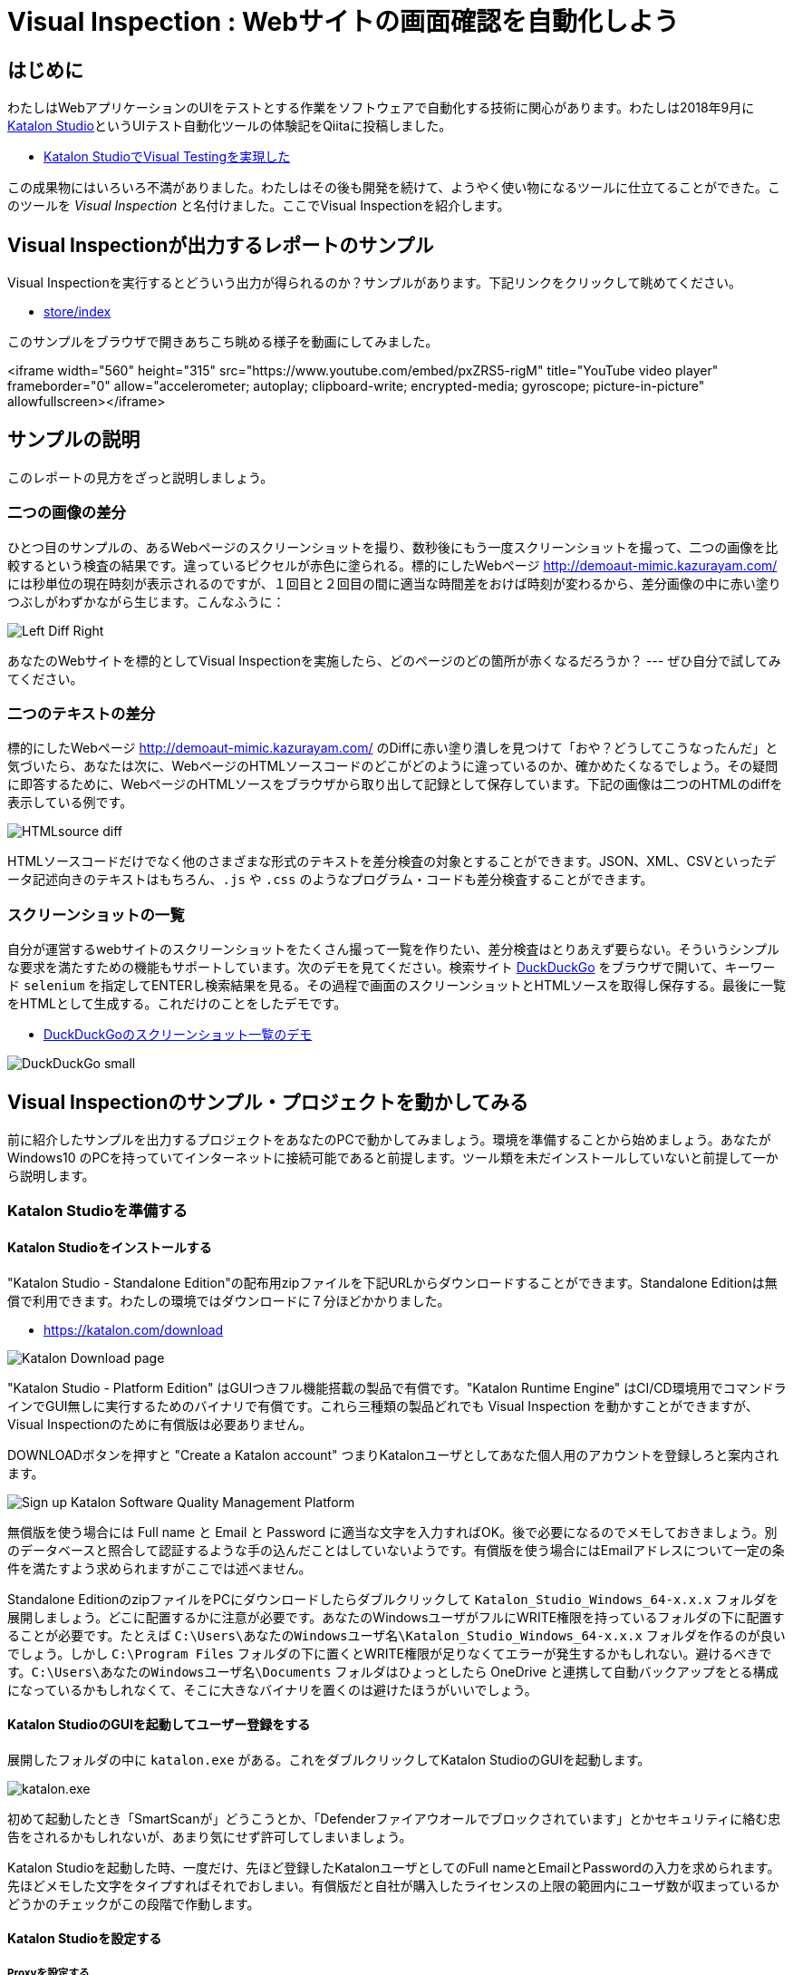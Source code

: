 
= Visual Inspection : Webサイトの画面確認を自動化しよう

== はじめに

わたしはWebアプリケーションのUIをテストとする作業をソフトウェアで自動化する技術に関心があります。わたしは2018年9月に link:https://katalon.com/katalon-studio[Katalon Studio]というUIテスト自動化ツールの体験記をQiitaに投稿しました。


* link:https://qiita.com/kazurayam/items/bcf72a03f50fc5db4373[Katalon StudioでVisual Testingを実現した]

この成果物にはいろいろ不満がありました。わたしはその後も開発を続けて、ようやく使い物になるツールに仕立てることができた。このツールを _Visual Inspection_ と名付けました。ここでVisual Inspectionを紹介します。

== Visual Inspectionが出力するレポートのサンプル

Visual Inspectionを実行するとどういう出力が得られるのか？サンプルがあります。下記リンクをクリックして眺めてください。

- link:https://kazurayam.github.io/inspectus4katalon-sample-project/demo/store/index.html[store/index]

このサンプルをブラウザで開きあちこち眺める様子を動画にしてみました。

<iframe width="560" height="315" src="https://www.youtube.com/embed/pxZRS5-rigM" title="YouTube video player" frameborder="0" allow="accelerometer; autoplay; clipboard-write; encrypted-media; gyroscope; picture-in-picture" allowfullscreen></iframe>

== サンプルの説明

このレポートの見方をざっと説明しましょう。

=== 二つの画像の差分

ひとつ目のサンプルの、あるWebページのスクリーンショットを撮り、数秒後にもう一度スクリーンショットを撮って、二つの画像を比較するという検査の結果です。違っているピクセルが赤色に塗られる。標的にしたWebページ link:http://demoaut-mimic.kazurayam.com/[] には秒単位の現在時刻が表示されるのですが、１回目と２回目の間に適当な時間差をおけば時刻が変わるから、差分画像の中に赤い塗りつぶしがわずかながら生じます。こんなふうに：

image:https://kazurayam.github.io/inspectus4katalon-sample-project/images/Left-Diff-Right.png[]


あなたのWebサイトを標的としてVisual Inspectionを実施したら、どのページのどの箇所が赤くなるだろうか？ --- ぜひ自分で試してみてください。

=== 二つのテキストの差分

標的にしたWebページ link:http://demoaut-mimic.kazurayam.com/[] のDiffに赤い塗り潰しを見つけて「おや？どうしてこうなったんだ」と気づいたら、あなたは次に、WebページのHTMLソースコードのどこがどのように違っているのか、確かめたくなるでしょう。その疑問に即答するために、WebページのHTMLソースをブラウザから取り出して記録として保存しています。下記の画像は二つのHTMLのdiffを表示している例です。

image:https://kazurayam.github.io/inspectus4katalon-sample-project/images/HTMLsource_diff.png[]

HTMLソースコードだけでなく他のさまざまな形式のテキストを差分検査の対象とすることができます。JSON、XML、CSVといったデータ記述向きのテキストはもちろん、`.js` や `.css` のようなプログラム・コードも差分検査することができます。

=== スクリーンショットの一覧

自分が運営するwebサイトのスクリーンショットをたくさん撮って一覧を作りたい、差分検査はとりあえず要らない。そういうシンプルな要求を満たすための機能もサポートしています。次のデモを見てください。検索サイト link:https://duckduckgo.com/?[DuckDuckGo] をブラウザで開いて、キーワード `selenium` を指定してENTERし検索結果を見る。その過程で画面のスクリーンショットとHTMLソースを取得し保存する。最後に一覧をHTMLとして生成する。これだけのことをしたデモです。

* link:https://kazurayam.github.io/inspectus4katalon-sample-project/demo/store/DuckDuckGo-20221213_080436.html[DuckDuckGoのスクリーンショット一覧のデモ]

image:images/DuckDuckGo_small.png[]


== Visual Inspectionのサンプル・プロジェクトを動かしてみる

前に紹介したサンプルを出力するプロジェクトをあなたのPCで動かしてみましょう。環境を準備することから始めましょう。あなたが Windows10 のPCを持っていてインターネットに接続可能であると前提します。ツール類を未だインストールしていないと前提して一から説明します。

=== Katalon Studioを準備する

==== Katalon Studioをインストールする

"Katalon Studio - Standalone Edition"の配布用zipファイルを下記URLからダウンロードすることができます。Standalone Editionは無償で利用できます。わたしの環境ではダウンロードに７分ほどかかりました。

* link:https://katalon.com/download[]

image:https://kazurayam.github.io/inspectus4katalon-sample-project/images/Katalon-Studio-Free-Download-Katalon.png[Katalon Download page]

"Katalon Studio - Platform Edition" はGUIつきフル機能搭載の製品で有償です。"Katalon Runtime Engine" はCI/CD環境用でコマンドラインでGUI無しに実行するためのバイナリで有償です。これら三種類の製品どれでも Visual Inspection を動かすことができますが、Visual Inspectionのために有償版は必要ありません。

DOWNLOADボタンを押すと "Create a Katalon account" つまりKatalonユーザとしてあなた個人用のアカウントを登録しろと案内されます。

image:https://kazurayam.github.io/inspectus4katalon-sample-project/images/Sign-up-Katalon-Software-Quality-Management-Platform.png[]

無償版を使う場合には Full name と Email と Password に適当な文字を入力すればOK。後で必要になるのでメモしておきましょう。別のデータベースと照合して認証するような手の込んだことはしていないようです。有償版を使う場合にはEmailアドレスについて一定の条件を満たすよう求められますがここでは述べません。


Standalone EditionのzipファイルをPCにダウンロードしたらダブルクリックして `Katalon_Studio_Windows_64-x.x.x` フォルダを展開しましょう。どこに配置するかに注意が必要です。あなたのWindowsユーザがフルにWRITE権限を持っているフォルダの下に配置することが必要です。たとえば `C:\Users\あなたのWindowsユーザ名\Katalon_Studio_Windows_64-x.x.x` フォルダを作るのが良いでしょう。しかし `C:\Program Files` フォルダの下に置くとWRITE権限が足りなくてエラーが発生するかもしれない。避けるべきです。`C:\Users\あなたのWindowsユーザ名\Documents` フォルダはひょっとしたら OneDrive と連携して自動バックアップをとる構成になっているかもしれなくて、そこに大きなバイナリを置くのは避けたほうがいいでしょう。

==== Katalon StudioのGUIを起動してユーザー登録をする

展開したフォルダの中に `katalon.exe` がある。これをダブルクリックしてKatalon StudioのGUIを起動します。

image:https://kazurayam.github.io/inspectus4katalon-sample-project/images/katalonexe.png[katalon.exe]

初めて起動したとき「SmartScanが」どうこうとか、「Defenderファイアウオールでブロックされています」とかセキュリティに絡む忠告をされるかもしれないが、あまり気にせず許可してしまいましょう。

Katalon Studioを起動した時、一度だけ、先ほど登録したKatalonユーザとしてのFull nameとEmailとPasswordの入力を求められます。先ほどメモした文字をタイプすればそれでおしまい。有償版だと自社が購入したライセンスの上限の範囲内にユーザ数が収まっているかどうかのチェックがこの段階で作動します。

==== Katalon Studioを設定する

===== Proxyを設定する

あなたが会社で仕事で使うPCがプライベートな組織内ネットワークに収容されていて、インターネットにアクセスするのにイントラネットとインターネットの結節点としてのProxyサーバを通過しなければならない環境にあるかもしれない。その場合、Katalon Studioに自社のProxyサーバのアドレス等を設定してやる必要があります。下記のドキュメントを参照のこと。

* link:https://docs.katalon.com/docs/get-started/set-up-your-workspace/katalon-studio-preferences/set-proxy-preferences-in-katalon-studio[Set Proxy Preferences in Katalon Studio]

===== WebDriverをアップデートする

Katalon Studioは link:https://www.selenium.dev/documentation/webdriver/[Selenium WebDriver] を基盤としています。Katalon StudioがChromeやFireFoxなどのWebブラウザを遠隔操作するために WebDriver と呼ばれる外部モジュールを使います。WebDriverはChromeやFireFoxなどブラウザの種類ごとに別々のモジュールがあり、ブラウザがバージョン・アップするたびにWebDriverモジュールもバージョン・アップされます。Katalon Studioは配布用zipのなかにWebDriverモジュールを同梱していますが、ブラウザが頻繁にバージョン・アップするのでどうしてもzipに格納されたWebDriverモジュールは古くなってしまいます。だからユーザーは自PC上でWebDriverを最新版に更新しなければなりません。この手間仕事を助けるためにKatalon Studioはツールバーに "Update WebDriver" というGUIメニューを備えています。これでWebDriverモジュールをt手早く更新することができます。操作については下記ドキュメントを参照のこと。

* link:https://docs.katalon.com/docs/legacy/katalon-studio-enterprise/test-design/web-test-design/handle-webdrivers/upgrade-or-downgrade-webdrivers[Upgrade or downgradle WebDrivers]


===== Scrip viewを使う、Manual viewを使わない

UIテストを実行する手順を記述したスクリプトのことをKatalon Studioの用語で Test Case といいます。Test Caseを編集するエディタが装備されているのですが、Test Caseエディタは二つの見た目を備えています。*Manual view* と *Script view* です。Manual viewはぶっちゃけプログラミングのできない人向けのGUIで、Script viewはテキストエディタです。

Visual Inspectionを実装するにはScript viewでGroovy言語でコードを書く必要があります。Manual viewは使いません。ところがKatalon Studioの初期設定ではTest Caseをエディタで開いた時にManual viewを優先して表示します。だからScript viewで開くように設定を変更しましょう。

Katalon Studio GUIのツールバー Window > Katalon Studio Preferences > Katalon > Test Case

image:https://kazurayam.github.io/inspectus4katalon-sample-project/images/Manual_view_Script_view.png[Manual view Script view]


==== プロジェクトを作る

さて、Katalon Studioの中でプロジェクトを作りましょう。

File > New > Project

image:https://kazurayam.github.io/inspectus4katalon-sample-project/images/NewProject.png[New Project]

ダイアログが開きます。プロジェクトの名前とプロジェクトを作るフォルダを指定します。

image:https://kazurayam.github.io/inspectus4katalon-sample-project/images/NewProject_dialog.png[New Project dialog]

これでOKすると `C:\Users\kazurayam\katalon-projects\MyVisualInspectionProject` フォルダが作られ、そのなかに初期状態のフォルダとファイル群が自動生成されます。


==== プロジェクトを設定する

上記で作ったプロジェクトの属性をいくつかカスタマイズしておきます。

===== ブラウザの種類を選ぶ

テストスクリプトがどのWebブラウザを開くかをテスト実行時に選択することができます。ただしデフォルトとしてどれを起動するかを設定しておくことができます。

Project > Settings > Execution

image:https://kazurayam.github.io/inspectus4katalon-sample-project/images/browser_default.png[browser default]

この例ではChromeブラウザをHeadlessモードで起動することをデフォルトとして選択しています。

===== TestOpsをintegrateしない

Katalon社が提供する link:https://katalon.com/testops[TestOps]というサービスがあります。Katalon StudioとTestOpsのサーバと通信させていろいろやる。デフォルトではTestOpsとの連携が ON になっています。Visual InspectionをするためにTest Opsとの連携は不要。少し動作が遅くなるデメリットもあります。OFFにしましょう。

Project > Settings > Katalon TestOps

image:https://kazurayam.github.io/inspectus4katalon-sample-project/images/TestOps_integration.png[TestOps]

===== TestCloudをintegrateしない

TestCloudというサービスとの連携もデフォルトがONになっています。Visual Inspectionするのに不要。OFFにしましょう。

Project > Settings > Katalon TestCloud

image:https://kazurayam.github.io/inspectus4katalon-sample-project/images/TestCloud_integration.png[TestCloud]


===== Smart Waitを使わない

Katalon Studioは link:https://katalon.com/resources-center/blog/handle-selenium-wait[Smart Wait] という小技を備えています。Smart Waitは場合によって悪さをします。テストがやたらと遅くなって３０秒で終わるはずなのに２０分経過しても終わらないというようなを発症します。ところがデフォルトの設定でONになっています。迷惑なのでOFFにしましょう。

Project > Settings > Execution > WebUI

image:https://kazurayam.github.io/inspectus4katalon-sample-project/images/SmartWait.png[SmartWait]


===== Log Viewerを軽量化する

Katalon StudioのGUIの下部にログを表示するエリアがあります。Log Viewerというタブがある。ここを適切に設定しておくといいことがあります。というのもKatalon Studioは実行時のログを大量に吐き出すから。大量のログをLog Viewerに表示しようとするのだが、画面表示の処理が重すぎてテストの開始から終了までの所要時間を長くする原因になる。だからLog Viewerに表示するログを絞り込むのが得策です。

image:https://kazurayam.github.io/inspectus4katalon-sample-project/images/LogViewer.png[Log Viewer]

まずLog Viewerの右上隅にボタンが並んでいるなかにこういうトグルボタンがある。これを押した状態だと ログ表示部分が Tree 形式になります、ボタンを離した状態だと ログ表示部分がテーブル形式になります、このボタンをOFFしてテーブル形式の表示を選択します。Tree表示はCPU負荷が大きく遅延の原因になります。

ログ表示部をテーブル形式にすると、左側にボタンが並んで表示されます。ALL,Info,Passed,Failed,Error,Warning,Not Runというラベルがついたボタンが。デフォルトでは All がONになっています。AllをONにすると "START" "END" という行が爆発的に出力されます。このログは無意味です。しかもあまりに行すうが多いためCPU負荷を圧迫してしまう。だからAllを選択してはいけない。AllをOFFにすべきです。

==== 初めてのTest Caseを作って動かしてみる

`openBrowser_navigateToUrl_closeBrowser`

これでひとまずKatalon Studioの設定が出来ました。

=== サンプル・プロジェクトを準備する

Visual Inspectionを実装したKatalon Studioプロジェクトのサンプルが下記のGitHubレポジトリにあります。

- link:https://github.com/kazurayam/inspectus4katalon-sample-project[]

link:https//qiita.com/[Qiita]の読者ならこのGitHubプロジェクトをgit cloneしてWindows PCで動かすことなど説明されるまでもなくできるでしょう。それでもいいのですが、ここではgitコマンドを使わないで、別の方法を紹介します。ビルドツール link:https://gradle.org/[Gradle] を使います。ただしそのやり方を実行するにはいくつか追加の準備が必要です。少し長いですが、やっていきましょう。

=== Git for Windowsをインストールする

* link:https://gitforwindows.org/[Git for Windows]

このサイトのdownloadボタンを押します。インストーラーがダウンロードできます。インストーラーを実行してください。すべてデフォルトの設定を選択するのでいい。インストールが完了すると `Git Bash` が使えるようになります。Git Bashを開いてください。

===


`MyVisualInspectionProject` フォルダの直下に `build.gradle` ファイルがある（はずです）。build.gradleを下記のように書き換えます。

[source, text]
----
plugins {
  id 'com.kazurayam.inspectus4katalon' version "0.3.4"
}
----

そしてKatalon Studioを一旦止めます。そしてコマンドラインで下記のようにコマンドを２つ、実行します。

[source, text]
----
$ cd MyVisualInspectionProject
$ gradle drivers
...
$ gradle deploy-visual-inspection-sample-for-katalon
...
----

このコマンドにより必要なサンプルコードが一揃いインターネット上のレポジトリからダウンロードされる。

Katalon Studioを再び起動してMayVisualInspectionプロジェクトを開くと、プロジェクトの中に新しいフォルダができて、中にスクリプトが入っている　。。。





